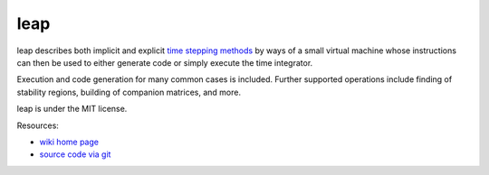 leap
====

.. image:: https://badge.fury.io/py/leap.png
    :target: http://pypi.python.org/pypi/leap

leap describes both implicit and explicit `time stepping methods
<https://en.wikipedia.org/wiki/Time_stepping>`_ by ways of a small virtual
machine whose instructions can then be used to either generate code or simply
execute the time integrator.

Execution and code generation for many common cases is included. Further
supported operations include finding of stability regions, building
of companion matrices, and more.

leap is under the MIT license.

Resources:

* `wiki home page <http://wiki.tiker.net/Leap>`_
* `source code via git <https://github.com/inducer/leap>`_
